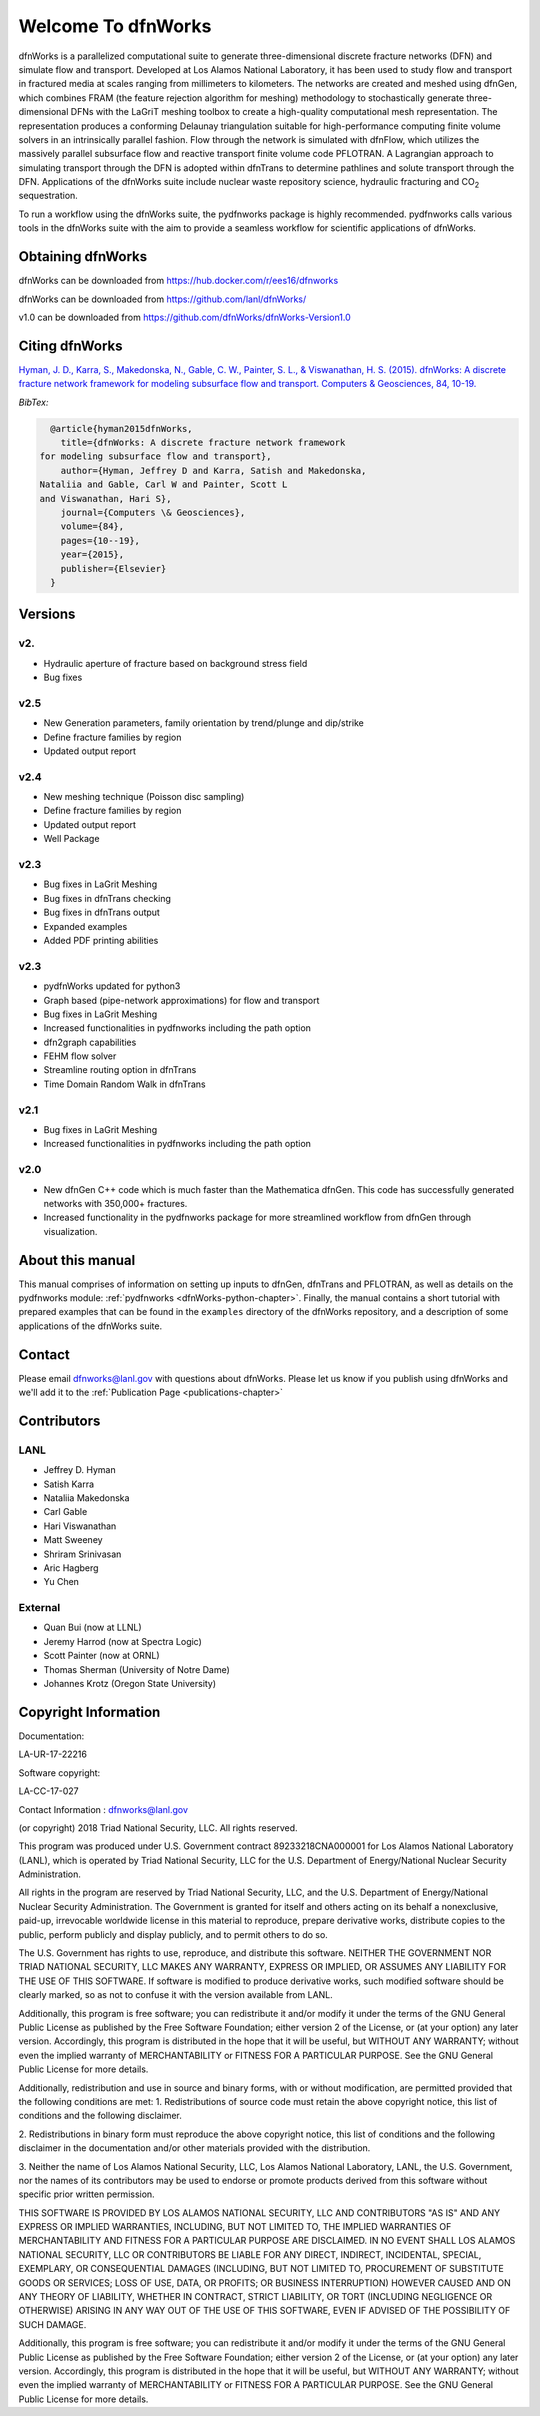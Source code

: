 Welcome To dfnWorks
=========================

dfnWorks is a parallelized computational suite to generate three-dimensional 
discrete fracture networks (DFN) and simulate flow and transport. Developed at 
Los Alamos National Laboratory, it has been used to study flow and transport 
in fractured media at scales ranging from millimeters to kilometers. The 
networks are created and meshed using dfnGen, which combines FRAM (the feature 
rejection algorithm for meshing) methodology to stochastically generate 
three-dimensional DFNs with the LaGriT meshing toolbox to create a high-quality 
computational mesh representation. The representation produces a conforming 
Delaunay triangulation suitable for high-performance computing finite volume 
solvers in an intrinsically parallel fashion. Flow through the network is 
simulated with dfnFlow, which utilizes the massively parallel subsurface flow 
and reactive transport finite volume code PFLOTRAN. A Lagrangian approach to 
simulating transport through the DFN is adopted within dfnTrans to determine 
pathlines and solute transport through the DFN. Applications of the dfnWorks 
suite include nuclear waste repository science, hydraulic fracturing and 
|CO2| sequestration.

.. |CO2| replace:: CO\ :sub:`2`    

To run a workflow using the dfnWorks suite, the pydfnworks package is 
highly recommended. pydfnworks calls various tools in the dfnWorks suite with 
the aim to provide a seamless workflow for scientific applications of dfnWorks.


Obtaining dfnWorks
---------------------------
dfnWorks can be downloaded from https://hub.docker.com/r/ees16/dfnworks 

dfnWorks can be downloaded from https://github.com/lanl/dfnWorks/

v1.0 can be downloaded from https://github.com/dfnWorks/dfnWorks-Version1.0  


Citing dfnWorks
---------------
`Hyman, J. D., Karra, S., Makedonska, N., Gable, C. W., Painter, S. L., & 
Viswanathan, H. S. (2015). dfnWorks: A discrete fracture network framework 
for modeling subsurface flow and transport. Computers & Geosciences, 84, 
10-19. <http://www.sciencedirect.com/science/article/pii/S0098300415300261/>`_

*BibTex:*

.. code-block:: none

	@article{hyman2015dfnWorks,
	  title={dfnWorks: A discrete fracture network framework
      for modeling subsurface flow and transport},
	  author={Hyman, Jeffrey D and Karra, Satish and Makedonska,
      Nataliia and Gable, Carl W and Painter, Scott L
      and Viswanathan, Hari S},
	  journal={Computers \& Geosciences},
	  volume={84},
	  pages={10--19},
	  year={2015},
	  publisher={Elsevier}
	}

Versions
-------------------
v2.
^^^^^^^^^^^^^^^^^^^^^^^^

- Hydraulic aperture of fracture based on background stress field
- Bug fixes


v2.5
^^^^^^^^^^^^^^^^^^^^^^^^

- New Generation parameters, family orientation by trend/plunge and dip/strike
- Define fracture families by region
- Updated output report


v2.4
^^^^^^^^^^^^^^^^^^^^^^^^

- New meshing technique (Poisson disc sampling)
- Define fracture families by region
- Updated output report
- Well Package

v2.3
^^^^^^^^^^^^^^^^^^^^^^^^

- Bug fixes in LaGrit Meshing 
- Bug fixes in dfnTrans checking
- Bug fixes in dfnTrans output
- Expanded examples
- Added PDF printing abilities
 

v2.3
^^^^^^^^^^^^^^^^^^^^^^^^

- pydfnWorks updated for python3
- Graph based (pipe-network approximations) for flow and transport
- Bug fixes in LaGrit Meshing 
- Increased functionalities in pydfnworks including the path option
- dfn2graph capabilities
- FEHM flow solver
- Streamline routing option in dfnTrans 
- Time Domain Random Walk in dfnTrans

v2.1
^^^^^^^^^^^^^^^^^^^^^^^^

- Bug fixes in LaGrit Meshing 
- Increased functionalities in pydfnworks including the path option

v2.0
^^^^^^^^^^^^^^^^^^^^^^^^

- New dfnGen C++ code which is much faster than the Mathematica dfnGen. This code has successfully generated networks with 350,000+ fractures. 
- Increased functionality in the pydfnworks package for more streamlined workflow from dfnGen through visualization. 


About this  manual
------------------

This manual comprises of information on setting up inputs to dfnGen, dfnTrans 
and PFLOTRAN, as well as details on the pydfnworks module: :ref:`pydfnworks 
<dfnWorks-python-chapter>`. Finally, the manual contains a short tutorial 
with prepared examples that  can be found in the ``examples`` directory of the 
dfnWorks repository, and a description of some applications of the dfnWorks 
suite.

Contact
--------

Please email dfnworks@lanl.gov with questions about dfnWorks. Please let us know if you publish using dfnWorks and we'll add it to the :ref:`Publication Page <publications-chapter>`

Contributors
-------------
LANL
^^^^^^^
- Jeffrey D. Hyman
- Satish Karra
- Nataliia Makedonska
- Carl Gable
- Hari Viswanathan
- Matt Sweeney
- Shriram Srinivasan 
- Aric Hagberg
- Yu Chen

External
^^^^^^^^^^^^^^
- Quan Bui (now at LLNL)
- Jeremy Harrod (now at Spectra Logic)
- Scott Painter (now at ORNL)
- Thomas Sherman (University of Notre Dame)
- Johannes Krotz  (Oregon State University)


Copyright Information
----------------------

Documentation:

LA-UR-17-22216

Software copyright:

LA-CC-17-027

Contact Information : dfnworks@lanl.gov

(or copyright) 2018 Triad National Security, LLC. All rights reserved.
 
This program was produced under U.S. Government contract 89233218CNA000001
for Los Alamos National Laboratory (LANL), which is operated by Triad 
National Security, LLC for the U.S. Department of Energy/National Nuclear
Security Administration.
 
All rights in the program are reserved by Triad National Security, LLC, 
and the U.S. Department of Energy/National Nuclear Security Administration.
The Government is granted for itself and others acting on its behalf a 
nonexclusive, paid-up, irrevocable worldwide license in this material 
to reproduce, prepare derivative works, distribute copies to the public,
perform publicly and display publicly, and to permit others to do so.
 

The U.S. Government has rights to use, reproduce, and distribute this software.  
NEITHER THE GOVERNMENT NOR TRIAD NATIONAL SECURITY, LLC MAKES ANY WARRANTY, 
EXPRESS OR IMPLIED, OR ASSUMES ANY LIABILITY FOR THE USE OF THIS SOFTWARE.  
If software is modified to  produce derivative works, such modified 
software should be clearly marked, so as not to confuse it with the 
version available from LANL.

Additionally, this program is free software; you can redistribute it and/or 
modify it under the terms of the GNU General Public License as published by the 
Free Software Foundation; either version 2 of the License, or (at your option) 
any later version. Accordingly, this program is distributed in the hope that it 
will be useful, but WITHOUT ANY WARRANTY; without even the implied warranty of 
MERCHANTABILITY or FITNESS FOR A PARTICULAR PURPOSE. See the GNU General Public 
License for more details.
 
Additionally, redistribution and use in source and binary forms, with or 
without modification, are permitted provided that the following conditions are 
met:
1.       Redistributions of source code must retain the above copyright notice, 
this list of conditions and the following disclaimer.

2.      Redistributions in binary form must reproduce the above copyright 
notice, this list of conditions and the following disclaimer in the 
documentation and/or other materials provided with the distribution.

3.      Neither the name of Los Alamos National Security, LLC, Los Alamos 
National Laboratory, LANL, the U.S. Government, nor the names of its 
contributors may be used to endorse or promote products derived from this 
software without specific prior written permission.
 
THIS SOFTWARE IS PROVIDED BY LOS ALAMOS NATIONAL SECURITY, LLC AND 
CONTRIBUTORS "AS IS" AND ANY EXPRESS OR IMPLIED WARRANTIES, INCLUDING, BUT NOT 
LIMITED TO, THE IMPLIED WARRANTIES OF MERCHANTABILITY AND FITNESS FOR A 
PARTICULAR PURPOSE ARE DISCLAIMED. IN NO EVENT SHALL LOS ALAMOS NATIONAL 
SECURITY, LLC OR CONTRIBUTORS BE LIABLE FOR ANY DIRECT, INDIRECT, INCIDENTAL, 
SPECIAL, EXEMPLARY, OR CONSEQUENTIAL DAMAGES (INCLUDING, BUT NOT LIMITED TO, 
PROCUREMENT OF SUBSTITUTE GOODS OR SERVICES; LOSS OF USE, DATA, OR PROFITS; OR 
BUSINESS INTERRUPTION) HOWEVER CAUSED AND ON ANY THEORY OF LIABILITY, WHETHER 
IN CONTRACT, STRICT LIABILITY, OR TORT (INCLUDING NEGLIGENCE OR OTHERWISE) 
ARISING IN ANY WAY OUT OF THE USE OF THIS SOFTWARE, EVEN IF ADVISED OF THE 
POSSIBILITY OF SUCH DAMAGE.

Additionally, this program is free software; you can redistribute it and/or 
modify it under the terms of the GNU General Public License as published by 
the Free Software Foundation; either version 2 of the License, or (at your 
option) any later version. Accordingly, this program is distributed in the 
hope that it will be useful, but WITHOUT ANY WARRANTY; without even the 
implied warranty of MERCHANTABILITY or FITNESS FOR A PARTICULAR PURPOSE. 
See the GNU General Public License for more details.


.. dfnWorks documentation master file, created by Satish Karra Oct 6, 2016
   You can adapt this file completely to your liking, but it should at least
   contain the root `toctree` directive.

